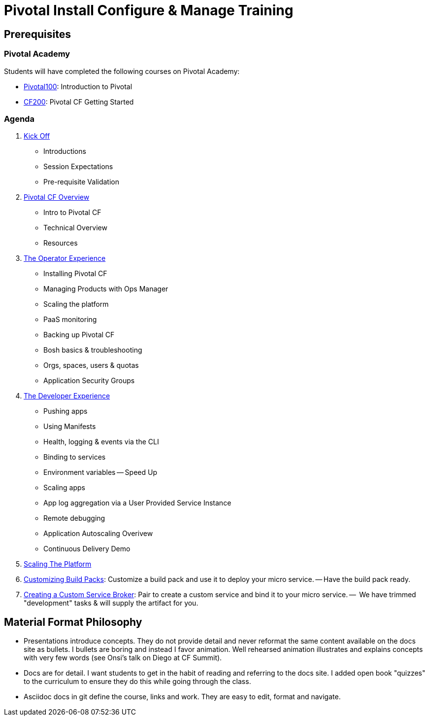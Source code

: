 = Pivotal Install Configure & Manage Training

== Prerequisites

=== Pivotal Academy

Students will have completed the following courses on Pivotal Academy:

* link:https://pivotalpartners.biglms.com/courses/Partners/Pivotal100/VWN/about[Pivotal100]: Introduction to Pivotal
* link:https://pivotalpartners.biglms.com/courses/PivotalU/CF200/VWZP/about[CF200]: Pivotal CF Getting Started

=== Agenda

. link:kick-off/README.adoc[Kick Off]
** Introductions
** Session Expectations
** Pre-requisite Validation

. link:overview/README.adoc[Pivotal CF Overview]
** Intro to Pivotal CF
** Technical Overview
** Resources

. link:operations/README.adoc[The Operator Experience]
** Installing Pivotal CF
** Managing Products with Ops Manager
** Scaling the platform
** PaaS monitoring
** Backing up Pivotal CF
** Bosh basics & troubleshooting
** Orgs, spaces, users & quotas
** Application Security Groups

. link:dev-experience/README.adoc[The Developer Experience]
** Pushing apps
** Using Manifests
** Health, logging & events via the CLI 
** Binding to services
** Environment variables -- Speed Up
** Scaling apps
** App log aggregation via a User Provided Service Instance
** Remote debugging
** Application Autoscaling Overivew
** Continuous Delivery Demo

. link:scaling-platform/README.adoc[Scaling The Platform]

. link:buildpack/README.adoc[Customizing Build Packs]: Customize a build pack and use it to deploy your micro service. -- Have the build pack ready.

. link:service-broker/README.adoc[Creating a Custom Service Broker]: Pair to create a custom service and bind it to your micro service. --  We have trimmed "development" tasks & will supply the artifact for you.

== Material Format Philosophy

* Presentations introduce concepts.  They do not provide detail and never reformat the same content available on the docs site as bullets.  I bullets are boring and instead I favor animation.  Well rehearsed animation illustrates and explains concepts with very few words (see Onsi’s talk on Diego at CF Summit).

* Docs are for detail.  I want students to get in the habit of reading and referring to the docs site.  I added open book "quizzes" to the curriculum to ensure they do this while going through the class.

* Asciidoc docs in git define the course, links and work.  They are easy to edit, format and navigate.
